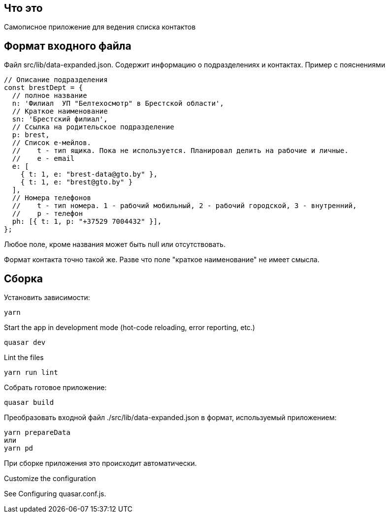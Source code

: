 == Что это
Самописное приложение для ведения списка контактов

== Формат входного файла
Файл src/lib/data-expanded.json. Содержит информацию о подразделениях и контактах.
Пример с пояснениями
[source,javascript]
----
// Описание подразделения
const brestDept = {
  // полное название
  n: 'Филиал  УП "Белтехосмотр" в Брестской области',
  // Краткое наименование
  sn: 'Брестский филиал',
  // Ссылка на родительское подразделение
  p: brest,
  // Список е-мейлов.
  //    t - тип ящика. Пока не используется. Планировал делить на рабочие и личные.
  //    e - email
  e: [
    { t: 1, e: "brest-data@gto.by" },
    { t: 1, e: "brest@gto.by" }
  ],
  // Номера телефонов
  //    t - тип номера. 1 - рабочий мобильный, 2 - рабочий городской, 3 - внутренний,
  //    p - телефон
  ph: [{ t: 1, p: "+37529 7004432" }],
};
----

Любое поле, кроме названия может быть null или отсутствовать.

Формат контакта точно такой же. Разве что поле "краткое наименование" не имеет смысла.

== Сборка
Установить зависимости:
[source,]
----
yarn
----

Start the app in development mode (hot-code reloading, error reporting, etc.)
[source,]
----
quasar dev
----
Lint the files
[source,]
----
yarn run lint
----

Собрать готовое приложение:
[source,]
----
quasar build
----

Преобразовать входной файл ./src/lib/data-expanded.json в формат, используемый приложением:
[source,]
----
yarn prepareData
или 
yarn pd
----
При сборке приложения это происходит автоматически.


Customize the configuration

See Configuring quasar.conf.js.
